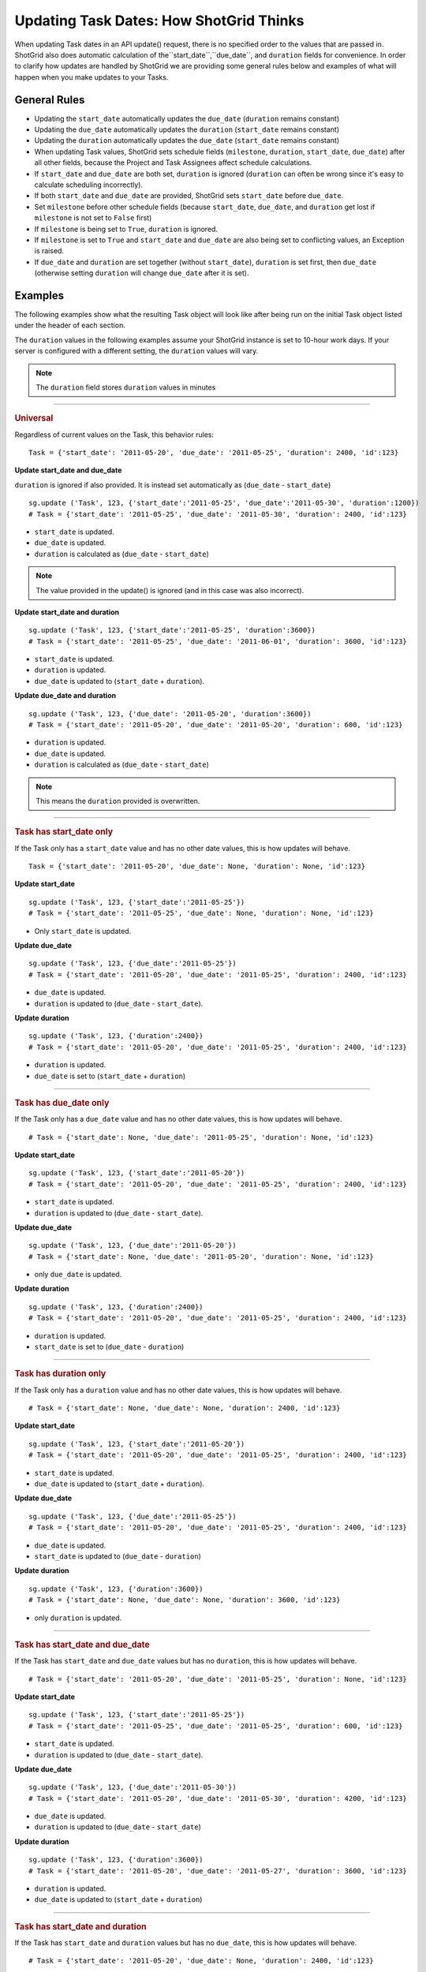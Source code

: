 .. _updating_tasks:

#######################################
Updating Task Dates: How ShotGrid Thinks
#######################################

When updating Task dates in an API update() request, there is no specified order to the values that 
are passed in. ShotGrid also does automatic calculation of the``start_date``,``due_date``, and ``duration`` fields for convenience. In order to clarify how updates are handled by ShotGrid we are 
providing some general rules below and examples of what will happen when you make updates to your 
Tasks.

**************
General Rules
**************

- Updating the ``start_date`` automatically updates the ``due_date`` (``duration`` remains constant)
- Updating the ``due_date`` automatically updates the ``duration`` (``start_date`` remains constant)
- Updating the ``duration`` automatically updates the ``due_date`` (``start_date`` remains constant)
- When updating Task values, ShotGrid sets schedule fields (``milestone``, ``duration``, 
  ``start_date``, ``due_date``) after all other fields, because the Project and Task Assignees 
  affect schedule calculations.
- If ``start_date`` and ``due_date`` are both set, ``duration`` is ignored (``duration`` can often 
  be wrong since it's easy to calculate scheduling incorrectly).
- If both ``start_date`` and ``due_date`` are provided, ShotGrid sets ``start_date`` before 
  ``due_date``.
- Set ``milestone`` before other schedule fields (because ``start_date``, ``due_date``, and 
  ``duration`` get lost if ``milestone`` is not set to ``False`` first)
- If ``milestone`` is being set to ``True``, ``duration`` is ignored.
- If ``milestone`` is set to ``True`` and ``start_date`` and ``due_date`` are also being set to 
  conflicting values, an Exception is raised.
- If ``due_date`` and ``duration`` are set together (without ``start_date``), ``duration`` is set 
  first, then ``due_date`` (otherwise setting ``duration`` will change ``due_date`` after it is 
  set).

********
Examples
********

The following examples show what the resulting Task object will look like after being run on the 
initial Task object listed under the header of each section.

The ``duration`` values in the following examples assume your ShotGrid instance is set to 
10-hour work days. If your server is configured with a different setting, the ``duration`` values 
will vary. 

.. note:: The ``duration`` field stores ``duration`` values in minutes


----

.. rubric:: Universal

Regardless of current values on the Task, this behavior rules::

    Task = {'start_date': '2011-05-20', 'due_date': '2011-05-25', 'duration': 2400, 'id':123}

**Update start_date and due_date**

``duration`` is ignored if also provided. It is instead set automatically as (``due_date`` - 
``start_date``)

::

    sg.update ('Task', 123, {'start_date':'2011-05-25', 'due_date':'2011-05-30', 'duration':1200})
    # Task = {'start_date': '2011-05-25', 'due_date': '2011-05-30', 'duration': 2400, 'id':123}

- ``start_date`` is updated.
- ``due_date`` is updated.
- ``duration`` is calculated as (``due_date`` - ``start_date``) 

.. note:: The value provided in the update() is ignored (and in this case was also incorrect).

**Update start_date and duration**

::

    sg.update ('Task', 123, {'start_date':'2011-05-25', 'duration':3600})
    # Task = {'start_date': '2011-05-25', 'due_date': '2011-06-01', 'duration': 3600, 'id':123}

- ``start_date`` is updated.
- ``duration`` is updated.
- ``due_date`` is updated to (``start_date`` + ``duration``).

**Update due_date and duration**

::

    sg.update ('Task', 123, {'due_date': '2011-05-20', 'duration':3600})
    # Task = {'start_date': '2011-05-20', 'due_date': '2011-05-20', 'duration': 600, 'id':123}

- ``duration`` is updated.
- ``due_date`` is updated.
- ``duration`` is calculated as (``due_date`` - ``start_date``) 

.. note:: This means the ``duration`` provided is overwritten.


----

.. rubric:: Task has start_date only

If the Task only has a ``start_date`` value and has no other date values, this is how updates
will behave.

::

    Task = {'start_date': '2011-05-20', 'due_date': None, 'duration': None, 'id':123}

**Update start_date**

::

    sg.update ('Task', 123, {'start_date':'2011-05-25'})
    # Task = {'start_date': '2011-05-25', 'due_date': None, 'duration': None, 'id':123}

- Only ``start_date`` is updated.

**Update due_date**

::

    sg.update ('Task', 123, {'due_date':'2011-05-25'})
    # Task = {'start_date': '2011-05-20', 'due_date': '2011-05-25', 'duration': 2400, 'id':123}

- ``due_date`` is updated.
- ``duration`` is updated to (``due_date`` - ``start_date``).

**Update duration**

::

    sg.update ('Task', 123, {'duration':2400})
    # Task = {'start_date': '2011-05-20', 'due_date': '2011-05-25', 'duration': 2400, 'id':123}

- ``duration`` is updated.
- ``due_date`` is set to (``start_date`` + ``duration``)


----

.. rubric:: Task has due_date only

If the Task only has a ``due_date`` value and has no other date values, this is how updates
will behave.

::

    # Task = {'start_date': None, 'due_date': '2011-05-25', 'duration': None, 'id':123}

**Update start_date**

::

    sg.update ('Task', 123, {'start_date':'2011-05-20'})
    # Task = {'start_date': '2011-05-20', 'due_date': '2011-05-25', 'duration': 2400, 'id':123}

- ``start_date`` is updated.
- ``duration`` is updated to (``due_date`` - ``start_date``).

**Update due_date**

::

    sg.update ('Task', 123, {'due_date':'2011-05-20'})
    # Task = {'start_date': None, 'due_date': '2011-05-20', 'duration': None, 'id':123}

- only ``due_date`` is updated.

**Update duration**

::

    sg.update ('Task', 123, {'duration':2400})
    # Task = {'start_date': '2011-05-20', 'due_date': '2011-05-25', 'duration': 2400, 'id':123}

- ``duration`` is updated.
- ``start_date`` is set to (``due_date`` - ``duration``)


----

.. rubric:: Task has duration only

If the Task only has a ``duration`` value and has no other date values, this is how updates
will behave.

::

    # Task = {'start_date': None, 'due_date': None, 'duration': 2400, 'id':123}

**Update start_date**

::

    sg.update ('Task', 123, {'start_date':'2011-05-20'})
    # Task = {'start_date': '2011-05-20', 'due_date': '2011-05-25', 'duration': 2400, 'id':123}

- ``start_date`` is updated.
- ``due_date`` is updated to (``start_date`` + ``duration``).

**Update due_date**

::

    sg.update ('Task', 123, {'due_date':'2011-05-25'})
    # Task = {'start_date': '2011-05-20', 'due_date': '2011-05-25', 'duration': 2400, 'id':123}

- ``due_date`` is updated.
- ``start_date`` is updated to (``due_date`` - ``duration``)

**Update duration**

::

    sg.update ('Task', 123, {'duration':3600})
    # Task = {'start_date': None, 'due_date': None, 'duration': 3600, 'id':123}

- only ``duration`` is updated.


----

.. rubric:: Task has start_date and due_date

If the Task has ``start_date`` and ``due_date`` values but has no ``duration``, this is how updates
will behave.

::
    
    # Task = {'start_date': '2011-05-20', 'due_date': '2011-05-25', 'duration': None, 'id':123}

**Update start_date**

::

    sg.update ('Task', 123, {'start_date':'2011-05-25'})
    # Task = {'start_date': '2011-05-25', 'due_date': '2011-05-25', 'duration': 600, 'id':123}

- ``start_date`` is updated.
- ``duration`` is updated to (``due_date`` - ``start_date``).

**Update due_date**

::

    sg.update ('Task', 123, {'due_date':'2011-05-30'})
    # Task = {'start_date': '2011-05-20', 'due_date': '2011-05-30', 'duration': 4200, 'id':123}

- ``due_date`` is updated.
- ``duration`` is updated to (``due_date`` - ``start_date``)

**Update duration**

::

    sg.update ('Task', 123, {'duration':3600})
    # Task = {'start_date': '2011-05-20', 'due_date': '2011-05-27', 'duration': 3600, 'id':123}

- ``duration`` is updated.
- ``due_date`` is updated to (``start_date`` + ``duration``)


----

.. rubric:: Task has start_date and duration

If the Task has ``start_date`` and ``duration`` values but has no ``due_date``, this is how updates
will behave.

::

    # Task = {'start_date': '2011-05-20', 'due_date': None, 'duration': 2400, 'id':123}

**Update start_date**

::

    sg.update ('Task', 123, {'start_date':'2011-05-25'})
    # Task = {'start_date': '2011-05-25', 'due_date': '2011-05-30', 'duration': 2400, 'id':123}

- ``start_date`` is updated.
- ``due_date`` is updated to (``start_date`` +``duration``).

**Update due_date**

::

    sg.update ('Task', 123, {'due_date':'2011-05-30'})
    # Task = {'start_date': '2011-05-20', 'due_date': '2011-05-30', 'duration': 4200, 'id':123}

- ``due_date`` is updated.
- ``duration`` is updated to (``due_date`` - ``start_date``).

**Update duration**

::

    sg.update ('Task', 123, {'duration':3600})
    # Task = {'start_date': '2011-05-20', 'due_date': '2011-05-27', 'duration': 3600, 'id':123}

- ``duration`` is updated.
- ``due_date`` is updated to (``start_date`` + ``duration``)


----

.. rubric:: Task has due_date and duration

If the Task has ``due_date`` and ``duration`` values but has no ``start_date``, this is how updates
will behave.

::
    
    # Task = {'start_date': None, 'due_date': '2011-05-25', 'duration': 2400, 'id':123}

**Update start_date**

::

    sg.update ('Task', 123, {'start_date':'2011-05-25'})
    # Task = {'start_date': '2011-05-25', 'due_date': '2011-05-30', 'duration': 2400, 'id':123}

- ``start_date`` is updated.
- ``due_date`` is updated to (``start_date`` + ``duration``).

**Update due_date**

::

    sg.update ('Task', 123, {'due_date':'2011-05-30'})
    # Task = {'start_date': '2011-05-25', 'due_date': '2011-05-30', 'duration': 2400, 'id':123}

- ``due_date`` is updated.
- ``start_date`` is updated to (``due_date`` - ``duration``).

**Update duration**

::

    sg.update ('Task', 123, {'duration':3600})
    # Task = {'start_date': '2011-05-18', 'due_date': '2011-05-25', 'duration': 3600, 'id':123}

- ``duration`` is updated.
- ``start_date`` is updated to (``due_date`` - ``duration``)


----

.. rubric:: Task has start_date ,due_date, and duration

If the Task has ``start_date``, ``due_date``, and ``duration``, this is how updates
will behave.

::

    # Task = {'start_date': '2011-05-20', 'due_date': '2011-05-25', 'duration': 2400, 'id':123}

**Update start_date**

::

    sg.update ('Task', 123, {'start_date':'2011-05-25'})
    # Task = {'start_date': '2011-05-20', 'due_date': '2011-05-30', 'duration': 2400, 'id':123}

- ``start_date`` is updated.
- ``due_date`` is updated to (``start_date`` + ``duration``).

**Update due_date**

::

    sg.update ('Task', 123, {'due_date':'2011-05-30'})
    # Task = {'start_date': '2011-05-20', 'due_date': '2011-05-30', 'duration': 4200, 'id':123}

- ``due_date`` is updated.
- ``duration`` is updated to (``due_date`` - ``start_date``)

**Update duration**

::

    sg.update ('Task', 123, {'duration':3600})
    # Task = {'start_date': '2011-05-20', 'due_date': '2011-05-27', 'duration': 3600, 'id':123}

- ``duration`` is updated.
- ``due_date`` is updated to (``start_date`` + ``duration``)
